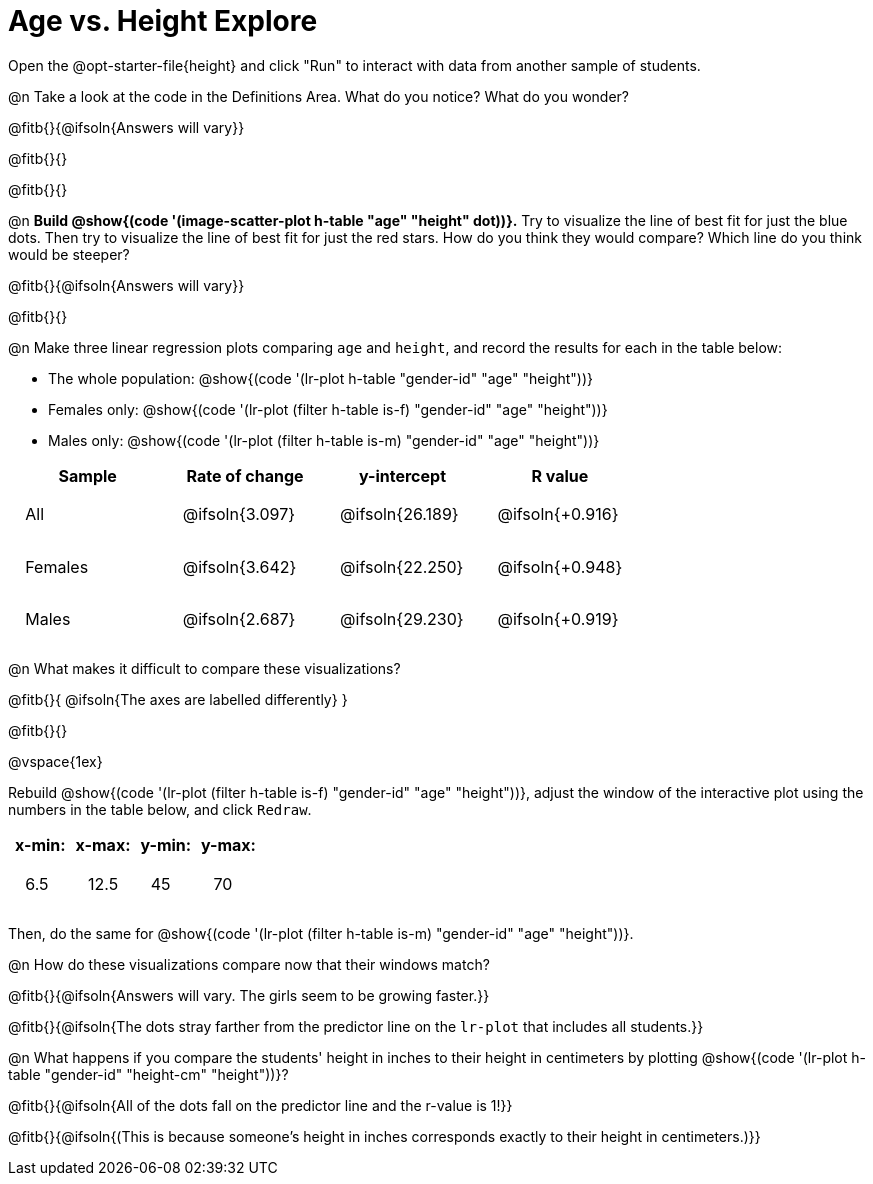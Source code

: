 = Age vs. Height Explore

++++
<style>
td { padding: 1.75ex !important; }
td p { margin: 0; }
.fitb, .fitbruby, .fitb.stretch::after, .fitbruby.stretch::after { padding-top: 1.1rem; }
</style>
++++

[.lessonInstructions]
Open the @opt-starter-file{height} and click "Run" to interact with data from another sample of students.

@n Take a look at the code in the Definitions Area. What do you notice? What do you wonder?

@fitb{}{@ifsoln{Answers will vary}}

@fitb{}{}

@fitb{}{}

@n *Build @show{(code '(image-scatter-plot h-table "age" "height" dot))}.*  Try to visualize the line of best fit for just the blue dots. Then try to visualize the line of best fit for just the red stars. How do you think they would compare? Which line do you think would be steeper?

@fitb{}{@ifsoln{Answers will vary}}

@fitb{}{}

@n Make three linear regression plots comparing `age` and `height`, and record the results for each in the table below:

- The whole population: @show{(code '(lr-plot h-table "gender-id" "age" "height"))}
- Females only: @show{(code '(lr-plot (filter h-table is-f) "gender-id" "age" "height"))}
- Males only: @show{(code '(lr-plot (filter h-table is-m) "gender-id" "age" "height"))}

[cols="^.^1,^.^1,^.^1,^.^1", options="header"]
|===
| Sample 	| Rate of change 		| y-intercept			| R value
| All		| @ifsoln{3.097}		| @ifsoln{26.189} 		| @ifsoln{+0.916}
| Females	| @ifsoln{3.642}		| @ifsoln{22.250} 		| @ifsoln{+0.948}
| Males		| @ifsoln{2.687}		| @ifsoln{29.230} 		| @ifsoln{+0.919}
|=== 

@n What makes it difficult to compare these visualizations?

@fitb{}{ @ifsoln{The axes are labelled differently} }

@fitb{}{}

@vspace{1ex}

Rebuild @show{(code '(lr-plot (filter h-table is-f) "gender-id" "age" "height"))}, adjust the window of the interactive plot using the numbers in the table below, and click `Redraw`.

[cols="^1,^1,^1,^1" options="header"]
|===
| x-min: 	| x-max:	| y-min:	| y-max:
| 6.5		| 12.5 		| 	45		| 70
|===

Then, do the same for @show{(code '(lr-plot (filter h-table is-m) "gender-id" "age" "height"))}.

@n How do these visualizations compare now that their windows match?

@fitb{}{@ifsoln{Answers will vary. The girls seem to be growing faster.}}

@fitb{}{@ifsoln{The dots stray farther from the predictor line on the `lr-plot` that includes all students.}}

@n What happens if you compare the students' height in inches to their height in centimeters by plotting @show{(code '(lr-plot h-table "gender-id" "height-cm" "height"))}?

@fitb{}{@ifsoln{All of the dots fall on the predictor line and the r-value is 1!}}

@fitb{}{@ifsoln{(This is because someone's height in inches corresponds exactly to their height in centimeters.)}}
